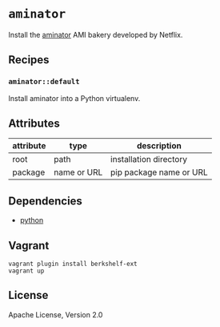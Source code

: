 * =aminator=

Install the [[https://github.com/Netflix/aminator][aminator]] AMI bakery developed by Netflix.

** Recipes

*** =aminator::default=

Install aminator into a Python virtualenv.

** Attributes

| attribute | type        | description             |
|-----------+-------------+-------------------------|
| root      | path        | installation directory  |
| package   | name or URL | pip package name or URL |

** Dependencies

- [[http://community.opscode.com/cookbooks/python][python]]

** Vagrant

#+BEGIN_SRC
vagrant plugin install berkshelf-ext
vagrant up
#+END_SRC

** License

Apache License, Version 2.0
